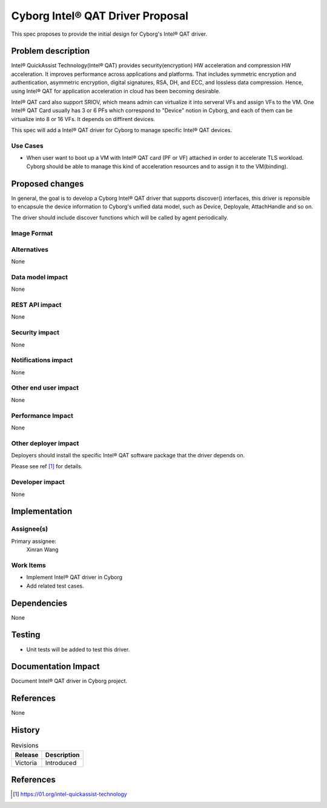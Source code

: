 ..
 This work is licensed under a Creative Commons Attribution 3.0 Unported
 License.

 http://creativecommons.org/licenses/by/3.0/legalcode

=================================
Cyborg Intel® QAT Driver Proposal
=================================

This spec proposes to provide the initial design for Cyborg's Intel® QAT
driver.

Problem description
===================

Intel® QuickAssist Technology(Intel® QAT) provides security(encryption) HW
acceleration and compression HW acceleration. It improves performance across
applications and platforms. That includes symmetric encryption and
authentication, asymmetric encryption, digital signatures, RSA, DH, and ECC,
and lossless data compression. Hence, using Intel® QAT for application
acceleration in cloud has been becoming desirable.

Intel® QAT card also support SRIOV, which means admin can virtualize it into
serveral VFs and assign VFs to the VM. One Intel® QAT Card usually has 3 or 6
PFs which correspond to "Device" notion in Cyborg, and each of them can be
virtualize into 8 or 16 VFs. It depends on diffirent devices.

This spec will add a Intel® QAT driver for Cyborg to manage specific Intel® QAT
devices.

Use Cases
---------
* When user want to boot up a VM with Intel® QAT card (PF or VF) attached in
  order to accelerate TLS workload. Cyborg should be able to manage this kind
  of acceleration resources and to assign it to the VM(binding).

Proposed changes
================

In general, the goal is to develop a Cyborg Intel® QAT driver that supports
discover() interfaces, this driver is reponsible to encapsule the device
information to Cyborg's unified data model, such as Device, Deployale,
AttachHandle and so on.

The driver should include discover functions which will be called by agent
periodically.


Image Format
----------------------------

Alternatives
------------

None

Data model impact
-----------------

None


REST API impact
---------------

None

Security impact
---------------

None

Notifications impact
--------------------

None

Other end user impact
---------------------

None

Performance Impact
------------------

None

Other deployer impact
---------------------

Deployers should install the specific Intel® QAT software package that the
driver depends on.

Please see ref [1]_ for details.

Developer impact
----------------

None

Implementation
==============

Assignee(s)
-----------

Primary assignee:
  Xinran Wang

Work Items
----------

* Implement Intel® QAT driver in Cyborg
* Add related test cases.


Dependencies
============

None

Testing
========

* Unit tests will be added to test this driver.

Documentation Impact
====================

Document Intel® QAT driver in Cyborg project.

References
==========

None


History
=======

.. list-table:: Revisions
   :header-rows: 1

   * - Release
     - Description
   * - Victoria
     - Introduced

References
==========
.. [1] https://01.org/intel-quickassist-technology
